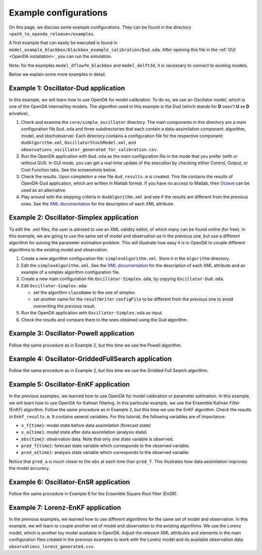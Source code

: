 .. _Example configurations:

======================
Example configurations
======================
On this page, we discuss some example configurations. They can be found in the directory ``<path_to_openda_release>/examples``.

A first example that can easily be executed is found in ``model_example_blackbox/blackbox_example_calibration/Dud.oda``.
After opening this file in the :ref:`GUI <OpenDA installation>`, you can run the simulation. 

Note: for the examples ``model_dflowfm_blackbox`` and ``model_delft3d``, it is necessary to connect to existing models.

Below we explain some more examples in detail.

Example 1: Oscillator-Dud application
-------------------------------------

 
In this example, we will learn how to use OpenDA for model
calibration. To do so, we use an Oscillator model, which is one of the
OpenDA internal/toy models. The algorithm used in this example is the
Dud (which stands for **D** oesn't **U** se **D** erivative).

#. Check and examine the ``core/simple_oscillator`` directory. The main components in this directory are
   a main configuration file ``Dud.oda`` and three subdirectories that each contain a data-assimilation component: algorithm, model, and
   stochobserver. Each directory contains a configuration file for the
   respective component: ``dudAlgorithm.xml``, ``OscillatorStochModel.xml``, and
   ``observations_oscillator_generated_for_calibration.csv``.
#. Run the OpenDA application with ``Dud.oda`` as the main configuration
   file in the mode that you prefer (with or without GUI). In GUI mode,
   you can get a real-time update of the execution by checking either
   Control, Output, or Cost Function tabs. See the screenshots below.
#. Check the results. Upon completion a new file ``dud_results.m`` is
   created. This file contains the results of OpenDA-Dud application,
   which are written in Matlab format. If you have no access to Matlab,
   then `Octave <https://www.gnu.org/software/octave/>`__ can be used as
   an alternative.
#. Play around with the stopping criteria in ``dudAlgorithm.xml`` and see if
   the results are different from the previous ones. See the `XML
   documentation <https://olddocs.openda.org/xmlSchemasHTML/index.html>`__ for the description
   of each XML attribute.
 

Example 2: Oscillator-Simplex application
-----------------------------------------

To edit the .xml files, the user is advised to use an XML validity
editor, of which many can be found online (for free). In this
example, we are going to use the same set of model and observation as
in the previous one, but use a different algorithm for solving the
parameter estimation problem. This will illustrate how easy it is in
OpenDA to couple different algorithms to the existing model and
observation.

#. Create a new algorithm configuration file: ``simplexAlgorithm.xml``.
   Store it in the ``algorithm`` directory.

#. Edit the ``simplexAlgorithm.xml``. See the `XML
   documentation <https://olddocs.openda.org/xmlSchemasHTML/index.html>`__ for the description
   of each XML attribute and an example of a simplex algorithm configuration
   file.

#. Create a new main configuration file ``Oscillator-Simplex.oda``, by
   copying ``Oscillator-Dud.oda``.

#. Edit ``Oscillator-Simplex.oda``:

   -  set the algorithm ``className`` to the one of simplex.
   -  set another name for the ``resultWriter`` ``configFile`` to be different
      from the previous one to avoid overwriting the previous result.

#. Run the OpenDA application with ``Oscillator-Simplex.oda`` as input.

#. Check the results and compare them to the ones obtained using the Dud
   algorithm.

 

Example 3: Oscillator-Powell application
----------------------------------------

Follow the same procedure as in Example 2, but this time we use the
Powell algorithm.

Example 4: Oscillator-GriddedFullSearch application
---------------------------------------------------

Follow the same procedure as in Example 2, but this time we use the
Gridded Full Search algorithm.

Example 5: Oscillator-EnKF application
--------------------------------------

In the previous examples, we learned how to use OpenDA for model
calibration or parameter estimation. In this example, we will learn how
to use OpenDA for Kalman filtering. In this particular example, we use
the Ensemble Kalman Filter (EnKF) algorithm. Follow the same procedure
as in Example 2, but this time we use the EnKF algorithm.
Check the results in ``Enkf_results.m``. It contains several variables.
For this tutorial, the following variables are of importance:

-  ``x_f{time}``: model state before data assimilation (forecast state)
-  ``x_a{time}``: model state after data assimilation (analysis state)
-  ``obs{time}``: observation data. Note that only one state variable is
   observed.
-  ``pred_f{time}``: forecast state variable which corresponds to the
   observed variable.
-  ``pred_a{time}``: analysis state variable which corresponds to the
   observed variable.

Notice that ``pred_a`` is much closer to the ``obs`` at each time than ``pred_f``.
This illustrates how data assimilation improves the model accuracy.

Example 6: Oscillator-EnSR application
--------------------------------------

Follow the same procedure in Example 6 for the Ensemble Square Root filter
(EnSR).

Example 7: Lorenz-EnKF application
----------------------------------

In the previous examples, we learned how to use different algorithms for
the same set of model and observation. In this example, we will learn to
couple another set of model and observation to the existing algorithms.
We use the Lorenz model, which is another toy model available in OpenDA.
Adjust the relevant XML attributes and elements in the main
configuration files created in the previous examples to work with the
Lorenz model and its available observation data
``observations_lorenz_generated.csv``.
